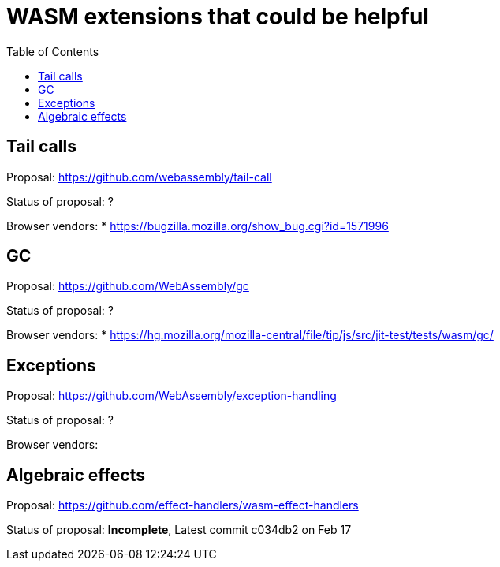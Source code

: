 # WASM extensions that could be helpful
:toc:
:toclevels: 5


## Tail calls

Proposal: https://github.com/webassembly/tail-call

Status of proposal: ?

Browser vendors:
* https://bugzilla.mozilla.org/show_bug.cgi?id=1571996

## GC

Proposal: https://github.com/WebAssembly/gc

Status of proposal: ?

Browser vendors:
* https://hg.mozilla.org/mozilla-central/file/tip/js/src/jit-test/tests/wasm/gc/

## Exceptions

Proposal: https://github.com/WebAssembly/exception-handling

Status of proposal: ?

Browser vendors:


## Algebraic effects

Proposal: https://github.com/effect-handlers/wasm-effect-handlers

Status of proposal: **Incomplete**,  Latest commit c034db2 on Feb 17

